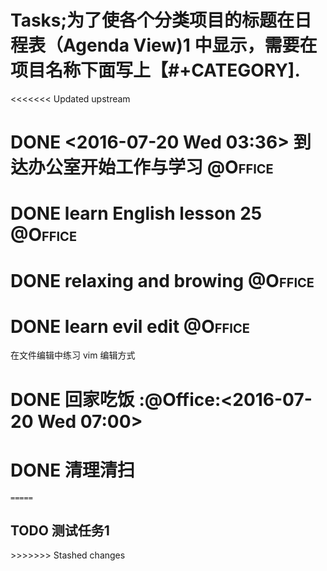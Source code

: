 #+STARTUP: showall
#+STARTUP: hidestars
#+TAGS: { @Office(o) @Home(h) @Computer(c) @Call(c) @Way(w) @Lunchtime(l) }
* Tasks;为了使各个分类项目的标题在日程表（Agenda View)1 中显示，需要在项目名称下面写上【#+CATEGORY].
#+CATEGORY: Tasks
<<<<<<< Updated upstream
* DONE <2016-07-20 Wed 03:36> 到达办公室开始工作与学习              :@Office:
CLOSED: [2016-07-20 Wed 04:56]
:LOGBOOK:
CLOCK: [2016-07-20 Wed 03:38]--[2016-07-20 Wed 04:42] =>  1:04
:END:
* DONE learn English lesson 25                                      :@Office:
CLOSED: [2016-07-20 Wed 04:39]
:Logbook:
CLOCK: <2016-07-20 Wed 03:40>--<2016-07-20 Wed 04:37> =>  0:57
:End:
* DONE relaxing and browing                                         :@Office:
CLOSED: [2016-07-20 Wed 06:12]
:LOGBOOK:
CLOCK: [2016-07-20 Wed 04:42]--[2016-07-20 Wed 06:13] =>  1:31
:END:
* DONE learn evil edit                                              :@Office:
CLOSED: [2016-07-20 Wed 06:52]
:LOGBOOK:
CLOCK: [2016-07-20 Wed 06:21]--[2016-07-20 Wed 06:52] =>  0:31
:END:
在文件编辑中练习 vim 编辑方式

* DONE 回家吃饭                                                     :@Office:<2016-07-20 Wed 07:00>
CLOSED: [2016-07-20 Wed 07:00]
* DONE 清理清扫
CLOSED: [2016-07-20 Wed 08:36]
=======
** TODO 测试任务1
>>>>>>> Stashed changes
